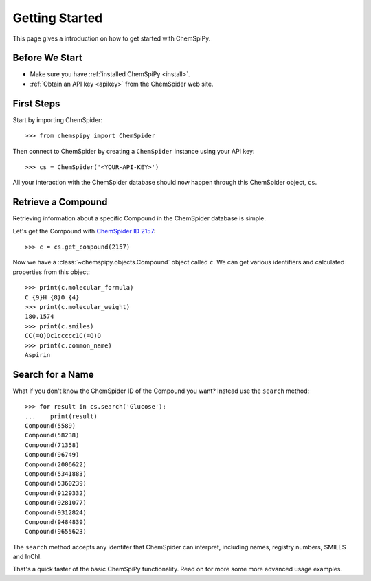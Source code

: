 .. _gettingstarted:

Getting Started
===============

This page gives a introduction on how to get started with ChemSpiPy.

Before We Start
---------------

- Make sure you have :ref:`installed ChemSpiPy <install>`.
- :ref:`Obtain an API key <apikey>` from the ChemSpider web site.

First Steps
-----------

Start by importing ChemSpider::

    >>> from chemspipy import ChemSpider

Then connect to ChemSpider by creating a ``ChemSpider`` instance using your API key::

    >>> cs = ChemSpider('<YOUR-API-KEY>')

All your interaction with the ChemSpider database should now happen through this ChemSpider object, ``cs``.

Retrieve a Compound
-------------------

Retrieving information about a specific Compound in the ChemSpider database is simple.

Let's get the Compound with `ChemSpider ID 2157`_::

    >>> c = cs.get_compound(2157)

Now we have a :class:`~chemspipy.objects.Compound` object called ``c``. We can get various identifiers and calculated
properties from this object::

    >>> print(c.molecular_formula)
    C_{9}H_{8}O_{4}
    >>> print(c.molecular_weight)
    180.1574
    >>> print(c.smiles)
    CC(=O)Oc1ccccc1C(=O)O
    >>> print(c.common_name)
    Aspirin

Search for a Name
-----------------

What if you don't know the ChemSpider ID of the Compound you want? Instead use the ``search`` method::

    >>> for result in cs.search('Glucose'):
    ...    print(result)
    Compound(5589)
    Compound(58238)
    Compound(71358)
    Compound(96749)
    Compound(2006622)
    Compound(5341883)
    Compound(5360239)
    Compound(9129332)
    Compound(9281077)
    Compound(9312824)
    Compound(9484839)
    Compound(9655623)

The ``search`` method accepts any identifer that ChemSpider can interpret, including names, registry numbers, SMILES
and InChI.

That's a quick taster of the basic ChemSpiPy functionality. Read on for more some more advanced usage examples.

.. _`ChemSpider ID 2157`: http://www.chemspider.com/Chemical-Structure.2157.html
